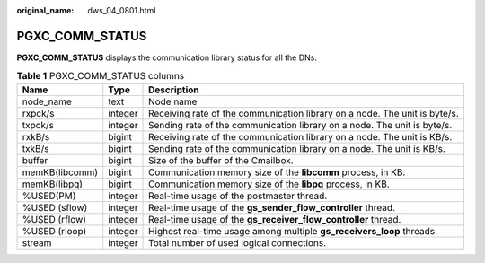 :original_name: dws_04_0801.html

.. _dws_04_0801:

PGXC_COMM_STATUS
================

**PGXC_COMM_STATUS** displays the communication library status for all the DNs.

.. table:: **Table 1** PGXC_COMM_STATUS columns

   +----------------+---------+----------------------------------------------------------------------------+
   | Name           | Type    | Description                                                                |
   +================+=========+============================================================================+
   | node_name      | text    | Node name                                                                  |
   +----------------+---------+----------------------------------------------------------------------------+
   | rxpck/s        | integer | Receiving rate of the communication library on a node. The unit is byte/s. |
   +----------------+---------+----------------------------------------------------------------------------+
   | txpck/s        | integer | Sending rate of the communication library on a node. The unit is byte/s.   |
   +----------------+---------+----------------------------------------------------------------------------+
   | rxkB/s         | bigint  | Receiving rate of the communication library on a node. The unit is KB/s.   |
   +----------------+---------+----------------------------------------------------------------------------+
   | txkB/s         | bigint  | Sending rate of the communication library on a node. The unit is KB/s.     |
   +----------------+---------+----------------------------------------------------------------------------+
   | buffer         | bigint  | Size of the buffer of the Cmailbox.                                        |
   +----------------+---------+----------------------------------------------------------------------------+
   | memKB(libcomm) | bigint  | Communication memory size of the **libcomm** process, in KB.               |
   +----------------+---------+----------------------------------------------------------------------------+
   | memKB(libpq)   | bigint  | Communication memory size of the **libpq** process, in KB.                 |
   +----------------+---------+----------------------------------------------------------------------------+
   | %USED(PM)      | integer | Real-time usage of the postmaster thread.                                  |
   +----------------+---------+----------------------------------------------------------------------------+
   | %USED (sflow)  | integer | Real-time usage of the **gs_sender_flow_controller** thread.               |
   +----------------+---------+----------------------------------------------------------------------------+
   | %USED (rflow)  | integer | Real-time usage of the **gs_receiver_flow_controller** thread.             |
   +----------------+---------+----------------------------------------------------------------------------+
   | %USED (rloop)  | integer | Highest real-time usage among multiple **gs_receivers_loop** threads.      |
   +----------------+---------+----------------------------------------------------------------------------+
   | stream         | integer | Total number of used logical connections.                                  |
   +----------------+---------+----------------------------------------------------------------------------+
